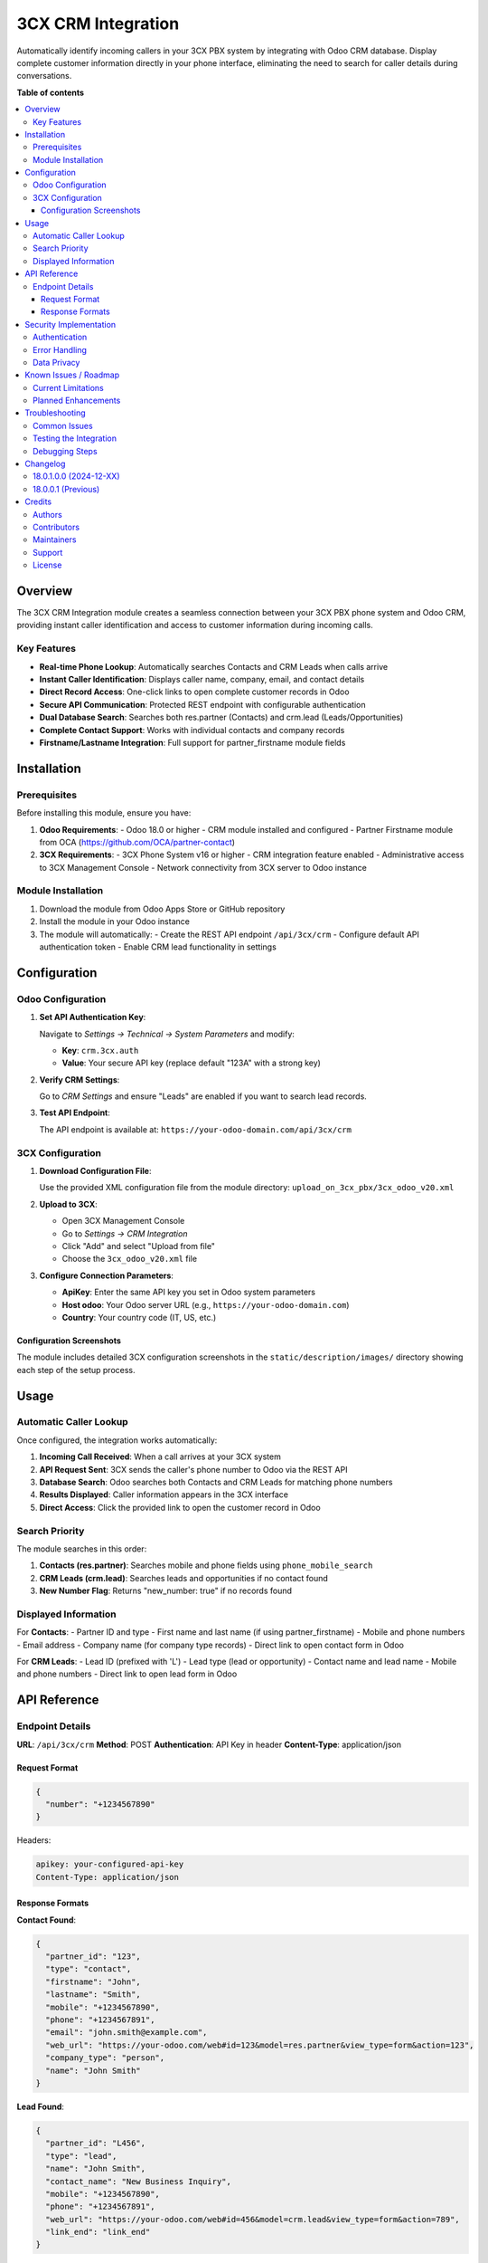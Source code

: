 ==================
3CX CRM Integration
==================

.. |badge1| image:: https://img.shields.io/badge/maturity-Production-green.png
    :target: https://odoo-community.org/page/development-status
    :alt: Production
.. |badge2| image:: https://img.shields.io/badge/licence-AGPL--3-blue.png
    :target: http://www.gnu.org/licenses/agpl-3.0-standalone.html
    :alt: License: AGPL-3
.. |badge3| image:: https://img.shields.io/badge/github-FL1--sro%2F3cxcrm-lightgray.png?logo=github
    :target: https://github.com/crottolo/free_addons/tree/main/3cxcrm
    :alt: FL1-sro/3cxcrm

|badge1| |badge2| |badge3|

Automatically identify incoming callers in your 3CX PBX system by integrating with Odoo CRM database. Display complete customer information directly in your phone interface, eliminating the need to search for caller details during conversations.

**Table of contents**

.. contents::
   :local:

Overview
========

The 3CX CRM Integration module creates a seamless connection between your 3CX PBX phone system and Odoo CRM, providing instant caller identification and access to customer information during incoming calls.

Key Features
------------

* **Real-time Phone Lookup**: Automatically searches Contacts and CRM Leads when calls arrive
* **Instant Caller Identification**: Displays caller name, company, email, and contact details
* **Direct Record Access**: One-click links to open complete customer records in Odoo
* **Secure API Communication**: Protected REST endpoint with configurable authentication
* **Dual Database Search**: Searches both res.partner (Contacts) and crm.lead (Leads/Opportunities)
* **Complete Contact Support**: Works with individual contacts and company records
* **Firstname/Lastname Integration**: Full support for partner_firstname module fields

Installation
============

Prerequisites
-------------

Before installing this module, ensure you have:

1. **Odoo Requirements**:
   - Odoo 18.0 or higher
   - CRM module installed and configured
   - Partner Firstname module from OCA (https://github.com/OCA/partner-contact)

2. **3CX Requirements**:
   - 3CX Phone System v16 or higher
   - CRM integration feature enabled
   - Administrative access to 3CX Management Console
   - Network connectivity from 3CX server to Odoo instance

Module Installation
-------------------

1. Download the module from Odoo Apps Store or GitHub repository
2. Install the module in your Odoo instance
3. The module will automatically:
   - Create the REST API endpoint ``/api/3cx/crm``
   - Configure default API authentication token
   - Enable CRM lead functionality in settings

Configuration
=============

Odoo Configuration
------------------

1. **Set API Authentication Key**:
   
   Navigate to *Settings → Technical → System Parameters* and modify:
   
   - **Key**: ``crm.3cx.auth``
   - **Value**: Your secure API key (replace default "123A" with a strong key)

2. **Verify CRM Settings**:
   
   Go to *CRM Settings* and ensure "Leads" are enabled if you want to search lead records.

3. **Test API Endpoint**:
   
   The API endpoint is available at: ``https://your-odoo-domain.com/api/3cx/crm``

3CX Configuration
-----------------

1. **Download Configuration File**:
   
   Use the provided XML configuration file from the module directory:
   ``upload_on_3cx_pbx/3cx_odoo_v20.xml``

2. **Upload to 3CX**:
   
   - Open 3CX Management Console
   - Go to *Settings → CRM Integration*
   - Click "Add" and select "Upload from file"
   - Choose the ``3cx_odoo_v20.xml`` file

3. **Configure Connection Parameters**:
   
   - **ApiKey**: Enter the same API key you set in Odoo system parameters
   - **Host odoo**: Your Odoo server URL (e.g., ``https://your-odoo-domain.com``)
   - **Country**: Your country code (IT, US, etc.)

Configuration Screenshots
^^^^^^^^^^^^^^^^^^^^^^^^^

The module includes detailed 3CX configuration screenshots in the ``static/description/images/`` directory showing each step of the setup process.

Usage
=====

Automatic Caller Lookup
------------------------

Once configured, the integration works automatically:

1. **Incoming Call Received**: When a call arrives at your 3CX system
2. **API Request Sent**: 3CX sends the caller's phone number to Odoo via the REST API
3. **Database Search**: Odoo searches both Contacts and CRM Leads for matching phone numbers
4. **Results Displayed**: Caller information appears in the 3CX interface
5. **Direct Access**: Click the provided link to open the customer record in Odoo

Search Priority
---------------

The module searches in this order:

1. **Contacts (res.partner)**: Searches mobile and phone fields using ``phone_mobile_search``
2. **CRM Leads (crm.lead)**: Searches leads and opportunities if no contact found
3. **New Number Flag**: Returns "new_number: true" if no records found

Displayed Information
---------------------

For **Contacts**:
- Partner ID and type
- First name and last name (if using partner_firstname)
- Mobile and phone numbers
- Email address
- Company name (for company type records)
- Direct link to open contact form in Odoo

For **CRM Leads**:
- Lead ID (prefixed with 'L')
- Lead type (lead or opportunity)
- Contact name and lead name
- Mobile and phone numbers
- Direct link to open lead form in Odoo

API Reference
=============

Endpoint Details
----------------

**URL**: ``/api/3cx/crm``
**Method**: POST
**Authentication**: API Key in header
**Content-Type**: application/json

Request Format
^^^^^^^^^^^^^^

.. code-block:: json

   {
     "number": "+1234567890"
   }

Headers:

.. code-block:: http

   apikey: your-configured-api-key
   Content-Type: application/json

Response Formats
^^^^^^^^^^^^^^^^

**Contact Found**:

.. code-block:: json

   {
     "partner_id": "123",
     "type": "contact",
     "firstname": "John",
     "lastname": "Smith", 
     "mobile": "+1234567890",
     "phone": "+1234567891",
     "email": "john.smith@example.com",
     "web_url": "https://your-odoo.com/web#id=123&model=res.partner&view_type=form&action=123",
     "company_type": "person",
     "name": "John Smith"
   }

**Lead Found**:

.. code-block:: json

   {
     "partner_id": "L456",
     "type": "lead",
     "name": "John Smith",
     "contact_name": "New Business Inquiry",
     "mobile": "+1234567890", 
     "phone": "+1234567891",
     "web_url": "https://your-odoo.com/web#id=456&model=crm.lead&view_type=form&action=789",
     "link_end": "link_end"
   }

**No Match Found**:

.. code-block:: json

   {
     "new_number": true
   }

Security Implementation
=======================

Authentication
--------------

The module implements secure API authentication:

- **API Key Validation**: All requests must include valid API key in header
- **Public Endpoint**: Uses ``auth='public'`` but enforces API key validation
- **CSRF Protection**: Disabled for API endpoint (``csrf=False``)
- **Sudo Access**: Uses ``sudo()`` for database queries to ensure consistent access

Error Handling
--------------

- **Missing API Key**: Returns ``BadRequest('ApiKey not set')``
- **Invalid API Key**: Returns ``BadRequest('Wrong APIKEY')``
- **JSON Parsing**: Handles malformed request data gracefully
- **Database Errors**: Proper exception handling for database access

Data Privacy
------------

- **Minimal Data Exposure**: Only returns essential contact information
- **No Sensitive Data**: Passwords, internal notes, and private fields are excluded
- **Controlled Access**: API only accessible with valid authentication

Known Issues / Roadmap
=======================

Current Limitations
-------------------

- **Phone Number Matching**: Uses ``ilike`` search which may match partial numbers
- **Single Result**: Returns only the first matching record per search type
- **No Call Logging**: Incoming call events are not logged in Odoo
- **Limited Country Support**: Phone number formatting depends on 3CX configuration

Planned Enhancements
--------------------

- **Enhanced Phone Matching**: Improve phone number normalization and matching
- **Call History Integration**: Log incoming/outgoing calls in customer records
- **Multiple Result Handling**: Support for multiple matches with selection interface
- **Advanced Search Options**: Search by company name, email, or other fields
- **Webhook Integration**: Real-time sync of contact changes

Troubleshooting
===============

Common Issues
-------------

**No Caller Information Displayed**

1. Check API key configuration in both Odoo and 3CX
2. Verify network connectivity between 3CX and Odoo servers
3. Test API endpoint manually with curl or Postman
4. Check Odoo logs for authentication or database errors

**Wrong Contact Information**

1. Verify phone number format consistency between 3CX and Odoo
2. Check if multiple contacts have similar phone numbers
3. Review ``phone_mobile_search`` field content in database

**3CX Configuration Issues**

1. Ensure 3CX version supports CRM integration
2. Verify XML configuration file uploaded correctly
3. Check 3CX logs for API request errors
4. Confirm firewall allows outbound HTTPS connections

Testing the Integration
-----------------------

**Manual API Test**:

.. code-block:: bash

   curl -X POST https://your-odoo.com/api/3cx/crm \
     -H "Content-Type: application/json" \
     -H "apikey: your-api-key" \
     -d '{"number": "+1234567890"}'

**Expected Response**: JSON with contact information or ``{"new_number": true}``

Debugging Steps
---------------

1. **Enable Developer Mode** in Odoo to access technical features
2. **Check System Parameters** for correct API key configuration
3. **Review Server Logs** for API request details and errors
4. **Test Phone Number Search** manually in Odoo contact/lead lists
5. **Verify 3CX Logs** for outbound API request status

Changelog
=========

18.0.1.0.0 (2024-12-XX)
------------------------

* **New**: Updated module name to "3CX CRM Integration"
* **New**: Enhanced manifest with complete store metadata
* **New**: Professional HTML description for Odoo Apps Store
* **New**: Comprehensive RST documentation with API reference
* **New**: Security access file for proper module permissions
* **Improvement**: Updated version to standard Odoo 18.0 format
* **Improvement**: Added external dependencies validation
* **Improvement**: Enhanced error handling and response formatting
* **Fix**: Corrected manifest dependencies and data file loading

18.0.0.1 (Previous)
-------------------

* **Initial**: Basic 3CX CRM lookup functionality
* **Initial**: REST API endpoint for phone number queries
* **Initial**: Contact and lead search capabilities
* **Initial**: 3CX XML configuration files
* **Initial**: Basic authentication and security

Credits
=======

Authors
-------

* FL1 sro

Contributors
------------

* Roberto Crotti <bo@fl1.cz>

Maintainers
-----------

This module is maintained by FL1 sro.

.. image:: https://fl1.cz/web/image/website/7/logo/FL1?unique=d1f5119
   :alt: FL1 sro
   :target: https://www.fl1.cz
   :width: 100px

FL1 sro specializes in Odoo implementation and 3CX PBX integration solutions.

Support
-------

* **Email Support**: support@fl1.cz
* **Website**: https://www.fl1.cz
* **GitHub Issues**: https://github.com/crottolo/free_addons/issues

For professional support, custom development, or enterprise implementations, 
please contact FL1 sro directly.

License
-------

This module is licensed under AGPL-3.

You are free to use, modify, and distribute this software under the terms 
of the GNU Affero General Public License version 3.